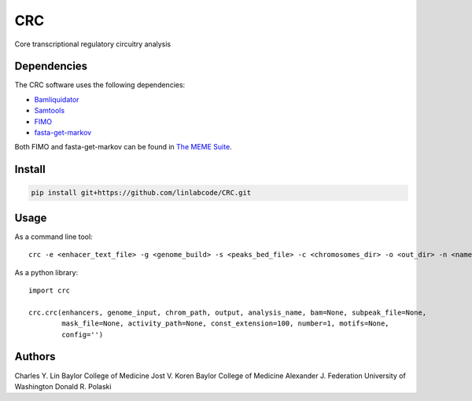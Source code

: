 ===
CRC
===

Core transcriptional regulatory circuitry analysis

Dependencies
============

The CRC software uses the following dependencies:

- Bamliquidator_

- Samtools_

- FIMO_

- fasta-get-markov_

Both FIMO and fasta-get-markov can be found in `The MEME Suite`_.

.. _Bamliquidator: https://github.com/BradnerLab/pipeline/wiki/bamliquidator
.. _Samtools: http://www.htslib.org/
.. _FIMO: http://meme-suite.org/doc/fimo.html
.. _fasta-get-markov: http://meme-suite.org/doc/fasta-get-markov.html
.. _The MEME Suite: http://meme-suite.org/doc/install.html

Install
=======

.. code::

  pip install git+https://github.com/linlabcode/CRC.git


Usage
=====

As a command line tool::

  crc -e <enhacer_text_file> -g <genome_build> -s <peaks_bed_file> -c <chromosomes_dir> -o <out_dir> -n <name>

As a python library::

  import crc

  crc.crc(enhancers, genome_input, chrom_path, output, analysis_name, bam=None, subpeak_file=None,
          mask_file=None, activity_path=None, const_extension=100, number=1, motifs=None,
          config='')

Authors
=======

Charles Y. Lin Baylor College of Medicine
Jost V. Koren Baylor College of Medicine
Alexander J. Federation University of Washington
Donald R. Polaski

